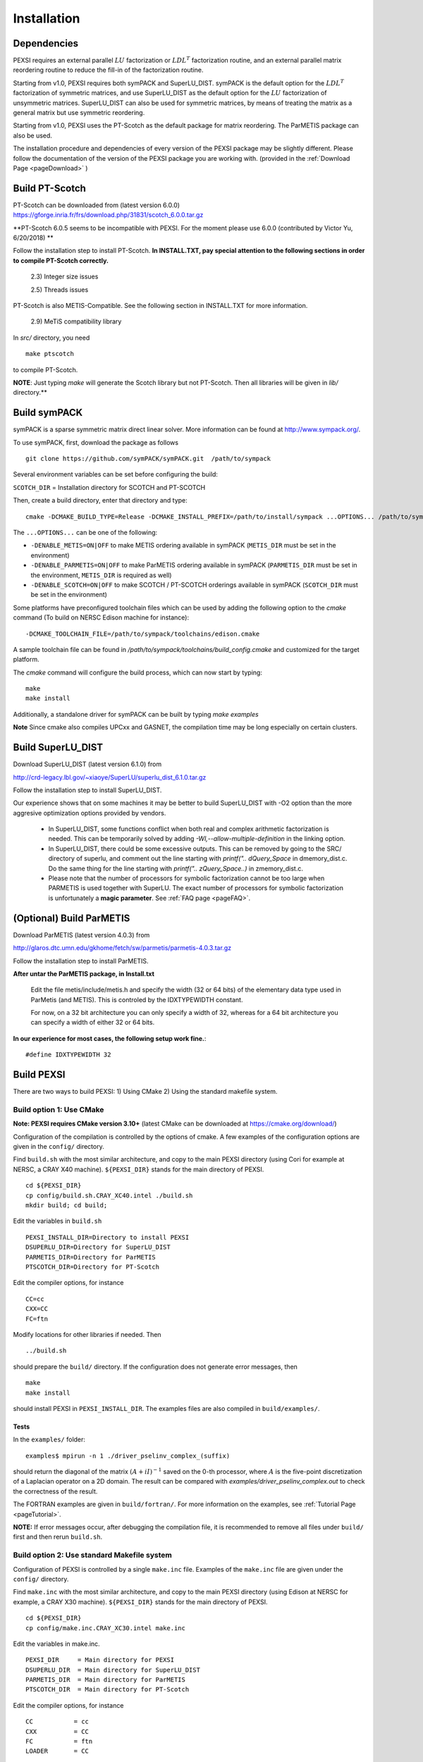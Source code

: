 Installation
----------------

Dependencies
============

PEXSI requires an external parallel :math:`LU` factorization or
:math:`LDL^T` factorization routine, and an external parallel matrix
reordering routine to reduce the fill-in of the factorization routine.

Starting from v1.0, PEXSI requires both symPACK and SuperLU_DIST.
symPACK is the default option for the :math:`LDL^T` factorization of
symmetric matrices, and use SuperLU_DIST as the default option for the
:math:`LU` factorization of unsymmetric matrices.  SuperLU_DIST can
also be used for symmetric matrices, by means of treating the matrix as
a general matrix but use symmetric reordering.

Starting from v1.0, PEXSI uses the PT-Scotch as the default package
for matrix reordering.  The ParMETIS package can also be used.

The installation procedure and dependencies of every version of the PEXSI
package may be slightly different. Please follow the documentation of the version
of the PEXSI package you are working with.
(provided in the :ref:`Download Page <pageDownload>` )


Build PT-Scotch
=============================

PT-Scotch can be downloaded from (latest version 6.0.0)
https://gforge.inria.fr/frs/download.php/31831/scotch_6.0.0.tar.gz

**PT-Scotch 6.0.5 seems to be incompatible with PEXSI. For the moment
please use 6.0.0 (contributed by Victor Yu, 6/20/2018) **

Follow the installation step to install PT-Scotch.
**In INSTALL.TXT, pay special attention to the following
sections in order to compile PT-Scotch correctly.**

    2.3) Integer size issues

    2.5) Threads issues


PT-Scotch is also METIS-Compatible.  See the following section in
INSTALL.TXT for more information.

    2.9) MeTiS compatibility library

In `src/` directory, you need
:: 
    make ptscotch 
    
to compile PT-Scotch.


**NOTE**: Just typing `make` will generate the Scotch library but not PT-Scotch.
Then all libraries will be given in `lib/` directory.**


Build symPACK
=============================


symPACK is a sparse symmetric matrix direct linear solver.
More information can be found at http://www.sympack.org/.

To use symPACK, first, download the package as follows
::
    git clone https://github.com/symPACK/symPACK.git  /path/to/sympack

Several environment variables can be set before configuring the build:

``SCOTCH_DIR`` = Installation directory for SCOTCH and PT-SCOTCH

Then, create a build directory, enter that directory and type::

    cmake -DCMAKE_BUILD_TYPE=Release -DCMAKE_INSTALL_PREFIX=/path/to/install/sympack ...OPTIONS... /path/to/sympack


The ``...OPTIONS...`` can be one of the following:

- ``-DENABLE_METIS=ON|OFF``   to make METIS ordering available in symPACK (``METIS_DIR`` must be set in the environment)
- ``-DENABLE_PARMETIS=ON|OFF``   to make ParMETIS ordering available in symPACK (``PARMETIS_DIR`` must be set in the environment, ``METIS_DIR`` is required as well)
- ``-DENABLE_SCOTCH=ON|OFF``   to make SCOTCH / PT-SCOTCH orderings available in symPACK (``SCOTCH_DIR`` must be set in the environment)



Some platforms have preconfigured toolchain files which can be used by
adding the following option to the `cmake` command (To build on NERSC
Edison machine for instance)::

    -DCMAKE_TOOLCHAIN_FILE=/path/to/sympack/toolchains/edison.cmake     
    


A sample toolchain file can be found in `/path/to/sympack/toolchains/build_config.cmake` and customized for the target platform.


The `cmake` command will configure the build process, which can now start by typing::

    make
    make install

Additionally, a standalone driver for symPACK can be built by typing `make examples`

**Note** Since cmake also compiles UPCxx and GASNET, the compilation
time may be long especially on certain clusters.


Build SuperLU_DIST
==================


Download SuperLU_DIST (latest version 6.1.0) from

http://crd-legacy.lbl.gov/~xiaoye/SuperLU/superlu_dist_6.1.0.tar.gz

Follow the installation step to install SuperLU_DIST.

Our experience shows that on some machines it may be better
to build SuperLU_DIST with -O2 option than the more aggresive
optimization options provided by vendors.

 - In SuperLU_DIST, some functions conflict when both real
   and complex arithmetic factorization is needed. This can be temporarily
   solved by adding  `-Wl,--allow-multiple-definition` in the linking
   option.

 - In SuperLU_DIST, there could be some excessive outputs.
   This can be removed by going to the SRC/ directory of superlu, and
   comment out the line starting with `printf(".. dQuery_Space` in
   dmemory_dist.c. Do the same thing for the line starting with
   `printf(".. zQuery_Space..)` in zmemory_dist.c.

 - Please note that the number of processors for symbolic
   factorization cannot be too large when PARMETIS is used together with
   SuperLU. The exact number of processors for symbolic factorization is
   unfortunately a **magic parameter**. See :ref:`FAQ page <pageFAQ>`.



(Optional) Build ParMETIS
=========================

Download ParMETIS (latest version 4.0.3) from

http://glaros.dtc.umn.edu/gkhome/fetch/sw/parmetis/parmetis-4.0.3.tar.gz

Follow the installation step to install ParMETIS.

**After untar the ParMETIS package, in Install.txt**

    Edit the file metis/include/metis.h and specify the width (32 or
    64 bits) of the elementary data type used in ParMetis (and
    METIS). This is controled by the IDXTYPEWIDTH constant.

    For now, on a 32 bit architecture you can only specify a width
    of 32, whereas for a 64 bit architecture you can specify a width
    of either 32 or 64 bits.

**In our experience for most cases, the following setup work
fine.**::

    #define IDXTYPEWIDTH 32


Build PEXSI
===========

There are two ways to build PEXSI: 1) Using CMake 2) Using the standard
makefile system.

Build option 1: Use CMake
^^^^^^^^^^^^^^^^^^^^^^^^^

**Note: PEXSI requires CMake version 3.10+** (latest CMake can be
downloaded at https://cmake.org/download/)

Configuration of the compilation is controlled by the options of
cmake. A few examples of the configuration options are given in the
``config/`` directory.


Find ``build.sh`` with the most similar architecture, and copy to the main
PEXSI directory (using Cori for example at NERSC, a CRAY X40 machine).
``${PEXSI_DIR}`` stands for the main directory of PEXSI. ::

    cd ${PEXSI_DIR}
    cp config/build.sh.CRAY_XC40.intel ./build.sh
    mkdir build; cd build;

Edit the variables in ``build.sh``  ::
   
    PEXSI_INSTALL_DIR=Directory to install PEXSI
    DSUPERLU_DIR=Directory for SuperLU_DIST
    PARMETIS_DIR=Directory for ParMETIS 
    PTSCOTCH_DIR=Directory for PT-Scotch

Edit the compiler options, for instance ::

    CC=cc
    CXX=CC
    FC=ftn

Modify locations for other libraries if needed.  Then ::
    
    ../build.sh

should prepare the ``build/`` directory.  If the configuration does not
generate error messages, then ::
    
    make 
    make install

should install PEXSI in ``PEXSI_INSTALL_DIR``. The examples files 
are also compiled in ``build/examples/``. 



Tests
"""""

In the ``examples/`` folder::

    examples$ mpirun -n 1 ./driver_pselinv_complex_(suffix)

should return the diagonal of the matrix
:math:`(A + i I)^{-1}`
saved on the 0-th processor, where :math:`A` is the five-point
discretization of a Laplacian operator on a 2D domain.  The result can
be compared with `examples/driver_pselinv_complex.out` to check the
correctness of the result. 


The FORTRAN examples are given in ``build/fortran/``.  For more
information on the examples, see :ref:`Tutorial Page <pageTutorial>`.


**NOTE:** If error messages occur, after debugging the compilation file,
it is recommended to remove all files under ``build/`` first and then
rerun ``build.sh``.





Build option 2: Use standard Makefile system
^^^^^^^^^^^^^^^^^^^^^^^^^^^^^^^^^^^^^^^^^^^^


Configuration of PEXSI is controlled by a single ``make.inc`` file.
Examples of the ``make.inc`` file are given under the ``config/`` directory.

Find ``make.inc`` with the most similar architecture, and copy to the main
PEXSI directory (using Edison at NERSC for example, a CRAY X30 machine).
``${PEXSI_DIR}`` stands for the main
directory of PEXSI. ::

    cd ${PEXSI_DIR}
    cp config/make.inc.CRAY_XC30.intel make.inc

Edit the variables in make.inc.  ::
   
    PEXSI_DIR     = Main directory for PEXSI
    DSUPERLU_DIR  = Main directory for SuperLU_DIST
    PARMETIS_DIR  = Main directory for ParMETIS 
    PTSCOTCH_DIR  = Main directory for PT-Scotch

Edit the compiler options, for instance ::

    CC           = cc
    CXX          = CC
    FC           = ftn
    LOADER       = CC


The ``USE_SYMPACK`` option can be set to use the symPACK solver in
PEXSI. It is set to 0 by default. When set to 1, the ``SYMPACK_DIR`` variable
must be pointing to symPACK's installation directory.


**Note**

- Starting from PEXSI v0.8.0, ``-std=c++11`` is required in ``CXXFLAGS``. 

- Starting from PEXSI v0.9.2, ``-std=c99`` is required in ``CFLAGS`` to be
  compatible with SuperLU_DIST starting from v4.3.

- For **FORTRAN** users, ``CPP_LIB=-lstdc++ -lmpi -lmpi_cxx`` is often needed.
  Check this if there is link error.

- PEXSI can be compiled using ``debug`` or ``release`` mode in
  by the variable ``COMPILE_MODE`` in ``make.inc``.  This variable mainly controls the
  compiling flag ``-DRELEASE``.  The ``debug`` mode introduces tracing of call
  stacks at all levels of functions, and may significantly slow down the
  code.  For production runs, use ``release`` mode.

- The ``USE_PROFILE`` option is for internal test purpose. Usually set this to 0.


The installation procedure and dependencies of every version of the PEXSI
package may be different. Please follow the documentation of the version
of the PEXSI package you are working with 
(provided in the :ref:`Download Page <pageDownload>` )

If make.inc is configured correctly,::
    
    make 
    make install

Should build the PEXSI library under the `build` directory ready to be
used in an external package.  If the FORTRAN interface is needed, type::

    make finstall

If examples are needed (not necessary if you use PEXSI in an external
package), type ::

    make examples

which will generate C examples in `examples/` directory and FORTRAN examples in
`fortran/` directory, respectively.::

    make all

will make the library and the examples. 


